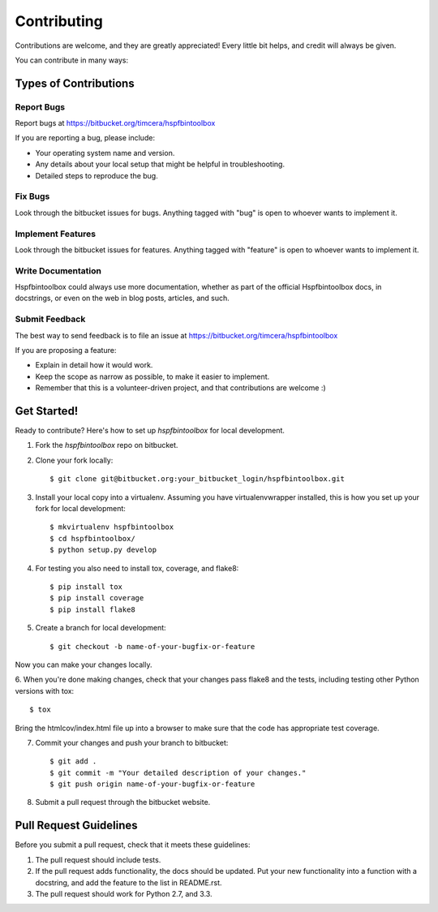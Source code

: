 ============
Contributing
============

Contributions are welcome, and they are greatly appreciated! Every
little bit helps, and credit will always be given. 

You can contribute in many ways:

Types of Contributions
----------------------

Report Bugs
~~~~~~~~~~~

Report bugs at https://bitbucket.org/timcera/hspfbintoolbox

If you are reporting a bug, please include:

* Your operating system name and version.
* Any details about your local setup that might be helpful in troubleshooting.
* Detailed steps to reproduce the bug.

Fix Bugs
~~~~~~~~

Look through the bitbucket issues for bugs. Anything tagged with "bug"
is open to whoever wants to implement it.

Implement Features
~~~~~~~~~~~~~~~~~~

Look through the bitbucket issues for features. Anything tagged with "feature"
is open to whoever wants to implement it.

Write Documentation
~~~~~~~~~~~~~~~~~~~

Hspfbintoolbox could always use more documentation, whether as part of the 
official Hspfbintoolbox docs, in docstrings, or even on the web in blog posts,
articles, and such.

Submit Feedback
~~~~~~~~~~~~~~~

The best way to send feedback is to file an issue at https://bitbucket.org/timcera/hspfbintoolbox

If you are proposing a feature:

* Explain in detail how it would work.
* Keep the scope as narrow as possible, to make it easier to implement.
* Remember that this is a volunteer-driven project, and that contributions
  are welcome :)

Get Started!
------------

Ready to contribute? Here's how to set up `hspfbintoolbox` for local development.

1. Fork the `hspfbintoolbox` repo on bitbucket.
2. Clone your fork locally::

    $ git clone git@bitbucket.org:your_bitbucket_login/hspfbintoolbox.git

3. Install your local copy into a virtualenv. Assuming you have virtualenvwrapper installed, this is how you set up your fork for local development::

    $ mkvirtualenv hspfbintoolbox
    $ cd hspfbintoolbox/
    $ python setup.py develop

4. For testing you also need to install tox, coverage, and flake8::

    $ pip install tox
    $ pip install coverage
    $ pip install flake8

5. Create a branch for local development::

    $ git checkout -b name-of-your-bugfix-or-feature

Now you can make your changes locally.

6. When you're done making changes, check that your changes pass flake8 and the
tests, including testing other Python versions with tox::

    $ tox

Bring the htmlcov/index.html file up into a browser to make sure that the code has appropriate test coverage.

7. Commit your changes and push your branch to bitbucket::

    $ git add .
    $ git commit -m "Your detailed description of your changes."
    $ git push origin name-of-your-bugfix-or-feature

8. Submit a pull request through the bitbucket website.

Pull Request Guidelines
-----------------------

Before you submit a pull request, check that it meets these guidelines:

1. The pull request should include tests.
2. If the pull request adds functionality, the docs should be updated. Put
   your new functionality into a function with a docstring, and add the
   feature to the list in README.rst.
3. The pull request should work for Python 2.7, and 3.3.
